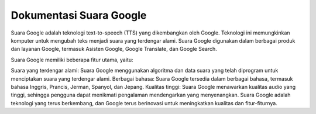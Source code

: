 Dokumentasi Suara Google
=================

Suara Google adalah teknologi text-to-speech (TTS) yang dikembangkan oleh Google. Teknologi ini memungkinkan komputer untuk mengubah teks menjadi suara yang terdengar alami. Suara Google digunakan dalam berbagai produk dan layanan Google, termasuk Asisten Google, Google Translate, dan Google Search.

Suara Google memiliki beberapa fitur utama, yaitu:

Suara yang terdengar alami: Suara Google menggunakan algoritma dan data suara yang telah diprogram untuk menciptakan suara yang terdengar alami.
Berbagai bahasa: Suara Google tersedia dalam berbagai bahasa, termasuk bahasa Inggris, Prancis, Jerman, Spanyol, dan Jepang.
Kualitas tinggi: Suara Google menawarkan kualitas audio yang tinggi, sehingga pengguna dapat menikmati pengalaman mendengarkan yang menyenangkan.
Suara Google adalah teknologi yang terus berkembang, dan Google terus berinovasi untuk meningkatkan kualitas dan fitur-fiturnya.
